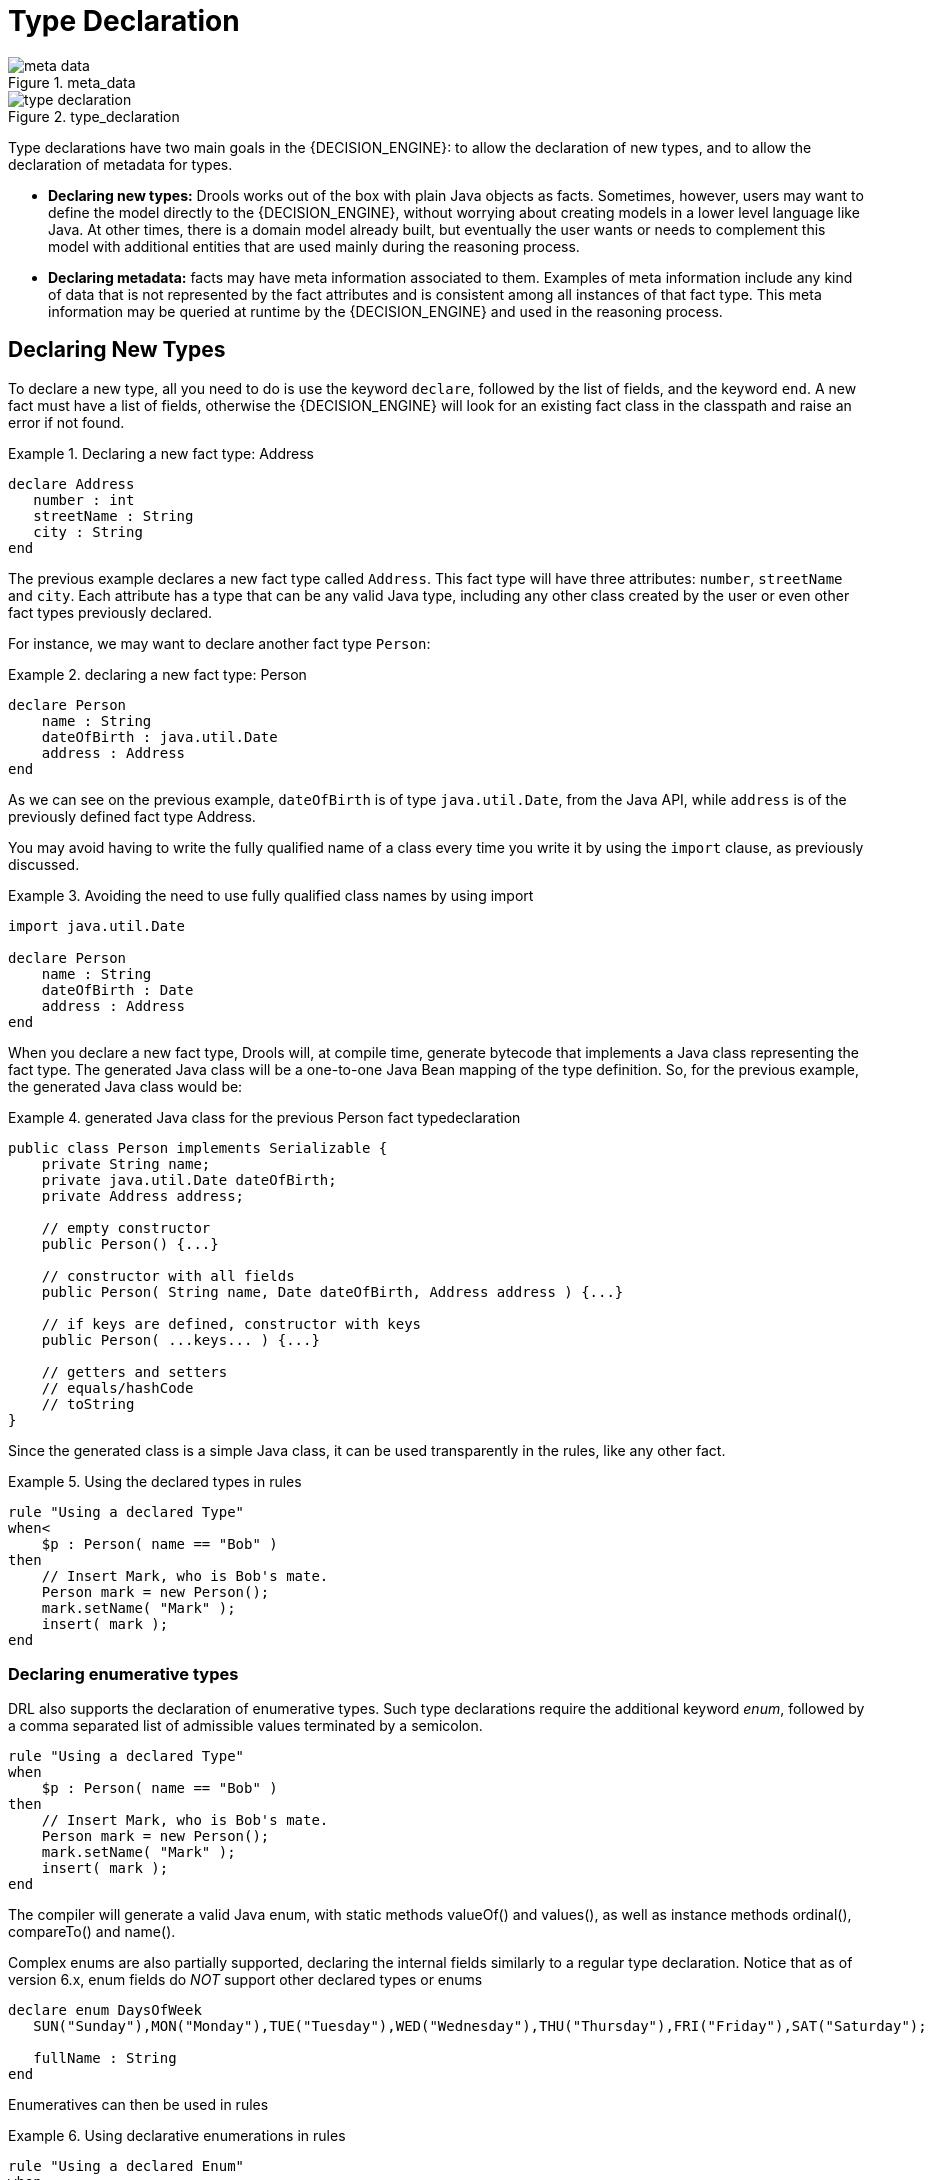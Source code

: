 = Type Declaration

.meta_data
image::LanguageReference/meta_data.png[align="center"]


.type_declaration
image::LanguageReference/type_declaration.png[align="center"]


Type declarations have two main goals in the {DECISION_ENGINE}: to allow the declaration of new types, and to allow the declaration of metadata for types.

* *Declaring new types:* Drools works out of the box with plain Java objects as facts. Sometimes, however, users may want to define the model directly to the {DECISION_ENGINE}, without worrying about creating models in a lower level language like Java. At other times, there is a domain model already built, but eventually the user wants or needs to complement this model with additional entities that are used mainly during the reasoning process.
* *Declaring metadata:* facts may have meta information associated to them. Examples of meta information include any kind of data that is not represented by the fact attributes and is consistent among all instances of that fact type. This meta information may be queried at runtime by the {DECISION_ENGINE} and used in the reasoning process.


== Declaring New Types


To declare a new type, all you need to do is use the keyword ``declare``, followed by the list of fields, and the keyword ``end``.
A new fact must have a list of fields, otherwise the {DECISION_ENGINE} will look for an existing fact class in the classpath and raise an error if not found.

.Declaring a new fact type: Address
====
[source]
----
declare Address
   number : int
   streetName : String
   city : String
end
----
====


The previous example declares a new fact type called ``Address``.
This fact type will have three attributes: ``number``, `streetName` and ``city``.
Each attribute has a type that can be any valid Java type, including any other class created by the user or even other fact types previously declared.

For instance, we may want to declare another fact type ``Person``:

.declaring a new fact type: Person
====
[source]
----
declare Person
    name : String
    dateOfBirth : java.util.Date
    address : Address
end
----
====


As we can see on the previous example, `dateOfBirth` is of type ``java.util.Date``, from the Java API, while `address` is of the previously defined fact type Address.

You may avoid having to write the fully qualified name of a class every time you write it by using the `import` clause, as previously discussed.

.Avoiding the need to use fully qualified class names by using import
====
[source]
----
import java.util.Date

declare Person
    name : String
    dateOfBirth : Date
    address : Address
end
----
====


When you declare a new fact type, Drools will, at compile time, generate bytecode that implements a Java class representing the fact type.
The generated Java class will be a one-to-one Java Bean mapping of the type definition.
So, for the previous example, the generated Java class would be:

.generated Java class for the previous Person fact typedeclaration
====
[source,java]
----
public class Person implements Serializable {
    private String name;
    private java.util.Date dateOfBirth;
    private Address address;

    // empty constructor
    public Person() {...}

    // constructor with all fields
    public Person( String name, Date dateOfBirth, Address address ) {...}

    // if keys are defined, constructor with keys
    public Person( ...keys... ) {...}

    // getters and setters
    // equals/hashCode
    // toString
}
----
====


Since the generated class is a simple Java class, it can be used transparently in the rules, like any other fact.

.Using the declared types in rules
====
[source]
----
rule "Using a declared Type"
when<
    $p : Person( name == "Bob" )
then
    // Insert Mark, who is Bob's mate.
    Person mark = new Person();
    mark.setName( "Mark" );
    insert( mark );
end
----
====

=== Declaring enumerative types


DRL also supports the declaration of enumerative types.
Such type declarations require the additional keyword __enum__, followed by a comma separated list of admissible values terminated by a semicolon.

====
[source]
----
rule "Using a declared Type"
when
    $p : Person( name == "Bob" )
then
    // Insert Mark, who is Bob's mate.
    Person mark = new Person();
    mark.setName( "Mark" );
    insert( mark );
end
----
====


The compiler will generate a valid Java enum, with static methods valueOf() and values(), as well as instance methods ordinal(), compareTo() and name().

Complex enums are also partially supported, declaring the internal fields similarly to a regular type declaration.
Notice that as of version 6.x, enum fields do _NOT_ support other declared types or enums

====
[source]
----
declare enum DaysOfWeek
   SUN("Sunday"),MON("Monday"),TUE("Tuesday"),WED("Wednesday"),THU("Thursday"),FRI("Friday"),SAT("Saturday");

   fullName : String
end
----
====


Enumeratives can then be used in rules

.Using declarative enumerations in rules
====
[source]
----
rule "Using a declared Enum"
when
   $p : Employee( dayOff == DaysOfWeek.MONDAY )
then
   ...
end
----
====

== Declaring Metadata


Metadata may be assigned to several different constructions in Drools: fact types, fact attributes and rules.
Drools uses the at sign ('@') to introduce metadata, and it always uses the form:

[source]
----
@metadata_key( metadata_value )
----


The parenthesized _metadata_value_ is optional.

For instance, if you want to declare a metadata attribute like ``author``, whose value is __Bob__, you could simply write:

.Declaring a metadata attribute
====
[source]
----
@author( Bob )
----
====


Drools allows the declaration of any arbitrary metadata attribute, but some will have special meaning to the {DECISION_ENGINE}, while others are simply available for querying at runtime.
Drools allows the declaration of metadata both for fact types and for fact attributes.
Any metadata that is declared before the attributes of a fact type are assigned to the fact type, while metadata declared after an attribute are assigned to that particular attribute.

.Declaring metadata attributes for fact types and attributes
====
[source]
----
import java.util.Date

declare Person
    @author( Bob )
    @dateOfCreation( 01-Feb-2009 )

    name : String @key @maxLength( 30 )
    dateOfBirth : Date
    address : Address
end
----
====


In the previous example, there are two metadata items declared for the fact type (``@author`` and ``@dateOfCreation``) and two more defined for the name attribute (``@key`` and ``@maxLength``). Please note that the `@key` metadata has no required value, and so the parentheses and the value were omitted.:

=== Predefined class level annotations


Some annotations have predefined semantics that are interpreted by the {DECISION_ENGINE}.
The following is a list of some of these predefined annotations and their meaning.

==== @role( <fact | event> )


The @role annotation defines how the {DECISION_ENGINE} should handle instances of that type: either as regular facts or as events.
It accepts two possible values:

* fact : this is the default, declares that the type is to be handled as a regular fact.
* event : declares that the type is to be handled as an event.


The following example declares that the fact type StockTick in a stock broker application is to be handled as an event.

.declaring a fact type as an event
====
[source]
----
import some.package.StockTick

declare StockTick
    @role( event )
end
----
====


The same applies to facts declared inline.
If StockTick was a fact type declared in the DRL itself, instead of a previously existing class, the code would be:

.declaring a fact type and assigning it the event role
====
[source]
----
declare StockTick
    @role( event )

    datetime : java.util.Date
    symbol : String
    price : double
end
----
====

==== @typesafe( <boolean> )


By default all type declarations are compiled with type safety enabled; @typesafe( false ) provides a means to override this behaviour by permitting a fall-back, to type unsafe evaluation where all constraints are generated as MVEL constraints and executed dynamically.
This can be important when dealing with collections that do not have any generics or mixed type collections.

==== @timestamp( <attribute name> )


Every event has an associated timestamp assigned to it.
By default, the timestamp for a given event is read from the Session Clock and assigned to the event at the time the event is inserted into the working memory.
Although, sometimes, the event has the timestamp as one of its own attributes.
In this case, the user may tell the {DECISION_ENGINE} to use the timestamp from the event's attribute instead of reading it from the Session Clock.

[source]
----
@timestamp( <attributeName> )
----


To tell the {DECISION_ENGINE} what attribute to use as the source of the event's timestamp, just list the attribute name as a parameter to the @timestamp tag.

.declaring the VoiceCall timestamp attribute
====
[source]
----
declare VoiceCall
    @role( event )
    @timestamp( callDateTime )
end
----
====

==== @duration( <attribute name> )


Drools supports both event semantics: point-in-time events and interval-based events.
A point-in-time event is represented as an interval-based event whose duration is zero.
By default, all events have duration zero.
The user may attribute a different duration for an event by declaring which attribute in the event type contains the duration of the event.

[source]
----
@duration( <attributeName> )
----


So, for our VoiceCall fact type, the declaration would be:

.declaring the VoiceCall duration attribute
====
[source]
----
declare VoiceCall
    @role( event )
    @timestamp( callDateTime )
    @duration( callDuration )
end
----
====

==== @expires( <time interval> )

[IMPORTANT]
====
This tag is only considered when running the {DECISION_ENGINE} in STREAM mode.
Also, additional discussion on the effects of using this tag is made on the Memory Management section.
It is included here for completeness.
====


Events may be automatically expired after some time in the working memory.
Typically this happens when, based on the existing rules in the KIE base, the event can no longer match and activate any rules.
Although, it is possible to explicitly define when an event should expire.

[source]
----
@expires( <timeOffset> )
----


The value of _timeOffset_ is a temporal interval in the form:

[source]
----
[#d][#h][#m][#s][#[ms]]
----


Where _[ ]_ means an optional parameter and _\#_ means a numeric value.

So, to declare that the VoiceCall facts should be expired after 1 hour and 35 minutes after they are inserted into the working memory, the user would write:

.declaring the expiration offset for the VoiceCall events
====
[source]
----
declare VoiceCall
    @role( event )
    @timestamp( callDateTime )
    @duration( callDuration )
    @expires( 1h35m )
end
----
====


The @expires policy will take precedence and override the implicit expiration offset calculated from temporal constraints and sliding windows in the KIE base.

==== @propertyChangeSupport


Facts that implement support for property changes as defined in the Javabean(tm) spec, now can be annotated so that the {DECISION_ENGINE} register itself to listen for changes on fact properties.
The boolean parameter that was used in the insert() method in the Drools 4 API is deprecated and does not exist in the drools-api module.

.@propertyChangeSupport
====
[source]
----
declare Person
    @propertyChangeSupport
end
----
====

==== @propertyReactive


Make this type property reactive.
See Fine grained property change listeners section for details.

==== @serialVersionUID

To improve the compatibility of serialized KieSession, it has been introduced the possibility to specify the serialVersionUID
on the classes generated from the declared types through an annotation like the following:

[source]
----
declare MyClass
  @serialVersionUID( 42 )
  name : String
end
----

=== Predefined attribute level annotations


As noted before, Drools also supports annotations in type attributes.
Here is a list of predefined attribute annotations.

==== @key


Declaring an attribute as a key attribute has 2 major effects on generated types:



. The attribute will be used as a key identifier for the type, and as so, the generated class will implement the equals() and hashCode() methods taking the attribute into account when comparing instances of this type.
. Drools will generate a constructor using all the key attributes as parameters.

For instance:

.example of @key declarations for a type
====
[source]
----
declare Person
    firstName : String @key
    lastName : String @key
    age : int
end
----
====


For the previous example, Drools will generate equals() and hashCode() methods that will check the firstName and lastName attributes to determine if two instances of Person are equal to each other, but will not check the age attribute.
It will also generate a constructor taking firstName and lastName as parameters, allowing one to create instances with a code like this:

.creating an instance using the key constructor
====
[source]
----
Person person = new Person( "John", "Doe" );
----
====

==== @position


Patterns support positional arguments on type declarations.

Positional arguments are ones where you don't need to specify the field name, as the position maps to a known named field.
i.e.
Person( name == "mark" ) can be rewritten as Person( "mark"; ). The semicolon ';' is important so that the {DECISION_ENGINE} knows that everything before it is a positional argument.
Otherwise we might assume it was a boolean expression, which is how it could be interpreted after the semicolon.
You can mix positional and named arguments on a pattern by using the semicolon ';' to separate them.
Any variables used in a positional that have not yet been bound will be bound to the field that maps to that position.

====
[source]
----
declare Cheese
    name : String
    shop : String
    price : int
end
----
====

The default order is the declared order, but this can be overridden using @position

====
[source]
----
declare Cheese
    name : String @position(1)
    shop : String @position(2)
    price : int @position(0)
end
----
====

The @Position annotation, in the org.drools.definition.type package, can be used to annotate original pojos on the classpath.
Currently only fields on classes can be annotated.
Inheritance of classes is supported, but not interfaces of methods yet.

Example patterns, with two constraints and a binding.
Remember semicolon ';' is used to differentiate the positional section from the named argument section.
Variables and literals and expressions using just literals are supported in positional arguments, but not variables.

====
[source]
----
Cheese( "stilton", "Cheese Shop", p; )
Cheese( "stilton", "Cheese Shop"; p : price )
Cheese( "stilton"; shop == "Cheese Shop", p : price )
Cheese( name == "stilton"; shop == "Cheese Shop", p : price )
----
====

@Position is inherited when beans extend each other; while not recommended, two fields may have the same @position value, and not all consecutive values need be declared.
If a @position is repeated, the conflict is solved using inheritance (fields in the superclass have the precedence) and the declaration order.
If a @position value is missing, the first field without an explicit @position (if any) is selected to fill the gap.
As always, conflicts are resolved by inheritance and declaration order.

====
[source]
----
declare Cheese
    name : String
    shop : String @position(2)
    price : int @position(0)
end

declare SeasonedCheese extends Cheese
    year : Date @position(0)
    origin : String @position(6)
    country : String
end
----
====

In the example, the field order would be : price (@position 0 in the superclass), year (@position 0 in the subclass), name (first field with no @position), shop (@position 2), country (second field without @position), origin.

== Declaring Metadata for Existing Types


Drools allows the declaration of metadata attributes for existing types in the same way as when declaring metadata attributes for new fact types.
The only difference is that there are no fields in that declaration.

For instance, if there is a class org.drools.examples.Person, and one wants to declare metadata for it, it's possible to write the following code:

.Declaring metadata for an existing type
====
[source]
----
import org.drools.examples.Person

declare Person
    @author( Bob )
    @dateOfCreation( 01-Feb-2009 )
end
----
====


Instead of using the import, it is also possible to reference the class by its fully qualified name, but since the class will also be referenced in the rules, it is usually shorter to add the import and use the short class name everywhere.

.Declaring metadata using the fully qualified class name
====
[source]
----
declare org.drools.examples.Person
    @author( Bob )
    @dateOfCreation( 01-Feb-2009 )
end
----
====

== Parametrized constructors for declared types


Generate constructors with parameters for declared types.

Example: for a declared type like the following:

====
[source]
----
declare Person
    firstName : String @key
    lastName : String @key
    age : int
end
----
====

The compiler will implicitly generate 3 constructors: one without parameters, one with the @key fields, and one with all fields.

[source]
----
Person() // parameterless constructor
Person( String firstName, String lastName )
Person( String firstName, String lastName, int age )
----

== Non Typesafe Classes


@typesafe( <boolean>) has been added to type declarations.
By default all type declarations are compiled with type safety enabled; @typesafe( false ) provides a means to override this behaviour by permitting a fall-back, to type unsafe evaluation where all constraints are generated as MVEL constraints and executed dynamically.
This can be important when dealing with collections that do not have any generics or mixed type collections.

== Accessing Declared Types from the Application Code


Declared types are usually used inside rules files, while Java models are used when sharing the model between rules and applications.
Although, sometimes, the application may need to access and handle facts from the declared types, especially when the application is wrapping the {DECISION_ENGINE} and providing higher level, domain specific user interfaces for rules management.

In such cases, the generated classes can be handled as usual with the Java Reflection API, but, as we know, that usually requires a lot of work for small results.
Therefore, Drools provides a simplified API for the most common fact handling the application may want to do.

The first important thing to realize is that a declared fact will belong to the package where it was declared.
So, for instance, in the example below, `Person` will belong to the `org.drools.examples` package, and so the fully qualified name of the generated class will be ``org.drools.examples.Person``.

.Declaring a type in the org.drools.examples package
====
[source]
----
package org.drools.examples

import java.util.Date

declare Person
    name : String
    dateOfBirth : Date
    address : Address
end
----
====


Declared types, as discussed previously, are generated at KIE base compilation time, i.e., the application will only have access to them at application run time.
Therefore, these classes are not available for direct reference from the application.

Drools then provides an interface through which users can handle declared types from the application code: ``org.drools.definition.type.FactType``.
Through this interface, the user can instantiate, read and write fields in the declared fact types.

.Handling declared fact types through the API
====
[source,java]
----
// get a reference to a KIE base with a declared type:
KieBase kbase = ...

// get the declared FactType
FactType personType = kbase.getFactType( "org.drools.examples",
                                         "Person" );

// handle the type as necessary:
// create instances:
Object bob = personType.newInstance();

// set attributes values
personType.set( bob,
                "name",
                "Bob" );
personType.set( bob,
                "age",
                42 );

// insert fact into a session
KieSession ksession = ...
ksession.insert( bob );
ksession.fireAllRules();

// read attributes
String name = personType.get( bob, "name" );
int age = personType.get( bob, "age" );
----
====


The API also includes other helpful methods, like setting all the attributes at once, reading values from a Map, or reading all attributes at once, into a Map.

Although the API is similar to Java reflection (yet much simpler to use), it does not use reflection underneath, relying on much more performant accessors implemented with generated bytecode.

== Type Declaration 'extends'


Type declarations now support 'extends' keyword for inheritance

In order to extend a type declared in Java by a DRL declared subtype, repeat the supertype in a declare statement without any fields.

====
[source]
----
import org.people.Person

declare Person end

declare Student extends Person
    school : String
end

declare LongTermStudent extends Student
    years : int
    course : String
end
----
====
